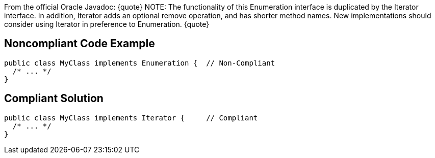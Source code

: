 From the official Oracle Javadoc:
{quote}
NOTE: The functionality of this Enumeration interface is duplicated by the Iterator interface. In addition, Iterator adds an optional remove operation, and has shorter method names. New implementations should consider using Iterator in preference to Enumeration.
{quote}


== Noncompliant Code Example

----
public class MyClass implements Enumeration {  // Non-Compliant
  /* ... */
}
----


== Compliant Solution

----
public class MyClass implements Iterator {     // Compliant
  /* ... */
}
----

